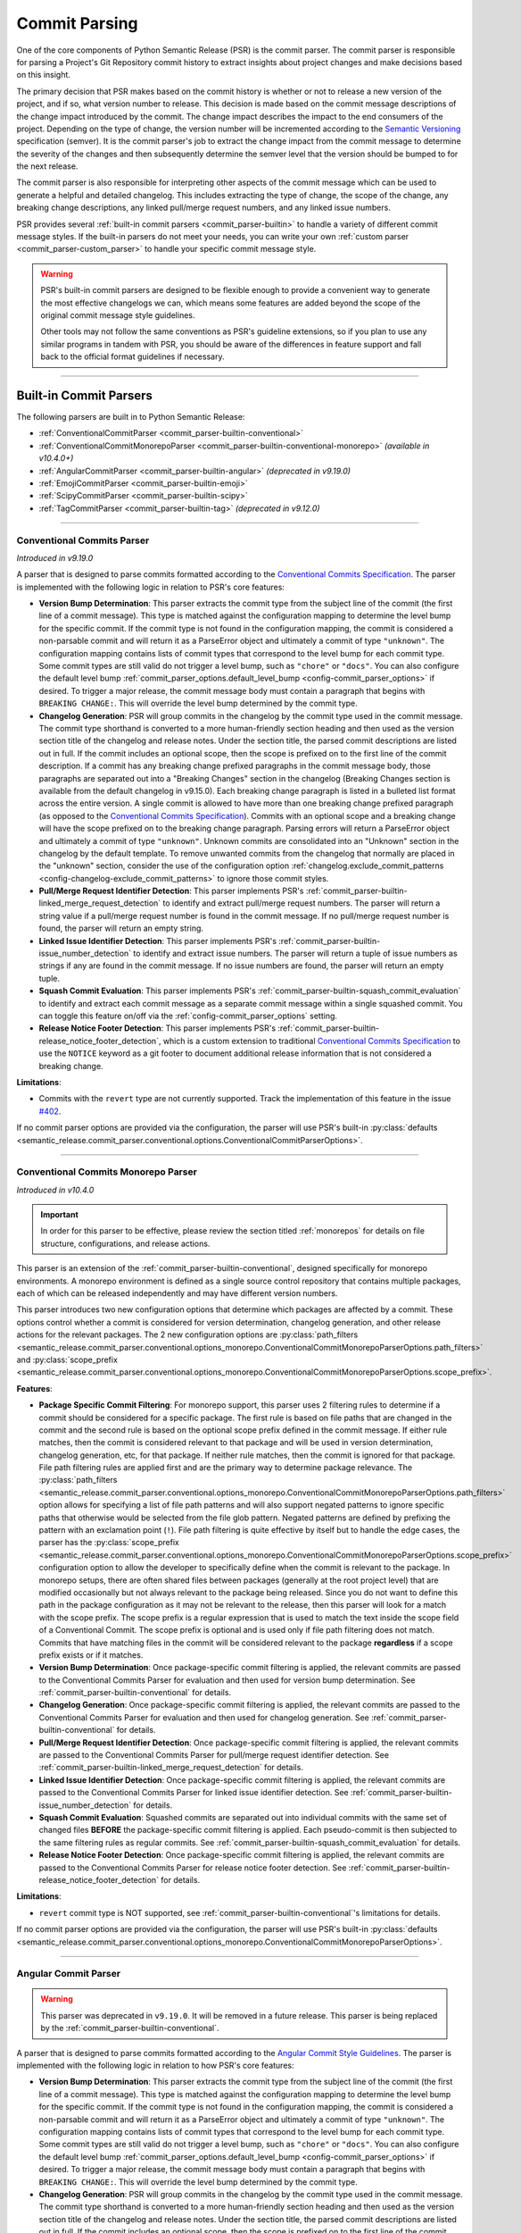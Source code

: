 .. _commit_parsing:

Commit Parsing
==============

One of the core components of Python Semantic Release (PSR) is the commit parser. The
commit parser is responsible for parsing a Project's Git Repository commit history
to extract insights about project changes and make decisions based on this insight.

The primary decision that PSR makes based on the commit history is whether or not
to release a new version of the project, and if so, what version number to release.
This decision is made based on the commit message descriptions of the change impact
introduced by the commit. The change impact describes the impact to the end consumers
of the project. Depending on the type of change, the version number will be
incremented according to the `Semantic Versioning`_ specification (semver).
It is the commit parser's job to extract the change impact from the commit message to
determine the severity of the changes and then subsequently determine the semver level
that the version should be bumped to for the next release.

The commit parser is also responsible for interpreting other aspects of the commit
message which can be used to generate a helpful and detailed changelog. This includes
extracting the type of change, the scope of the change, any breaking change descriptions,
any linked pull/merge request numbers, and any linked issue numbers.

PSR provides several :ref:`built-in commit parsers <commit_parser-builtin>` to handle
a variety of different commit message styles. If the built-in parsers do not meet your
needs, you can write your own :ref:`custom parser <commit_parser-custom_parser>`
to handle your specific commit message style.

.. warning::
  PSR's built-in commit parsers are designed to be flexible enough to provide a
  convenient way to generate the most effective changelogs we can, which means some
  features are added beyond the scope of the original commit message style guidelines.

  Other tools may not follow the same conventions as PSR's guideline extensions, so
  if you plan to use any similar programs in tandem with PSR, you should be aware of the
  differences in feature support and fall back to the official format guidelines if
  necessary.

.. _Semantic Versioning: https://semver.org/

----

.. _commit_parser-builtin:

Built-in Commit Parsers
-----------------------

The following parsers are built in to Python Semantic Release:

- :ref:`ConventionalCommitParser <commit_parser-builtin-conventional>`
- :ref:`ConventionalCommitMonorepoParser <commit_parser-builtin-conventional-monorepo>` *(available in v10.4.0+)*
- :ref:`AngularCommitParser <commit_parser-builtin-angular>` *(deprecated in v9.19.0)*
- :ref:`EmojiCommitParser <commit_parser-builtin-emoji>`
- :ref:`ScipyCommitParser <commit_parser-builtin-scipy>`
- :ref:`TagCommitParser <commit_parser-builtin-tag>` *(deprecated in v9.12.0)*

----

.. _commit_parser-builtin-conventional:

Conventional Commits Parser
"""""""""""""""""""""""""""

*Introduced in v9.19.0*

A parser that is designed to parse commits formatted according to the
`Conventional Commits Specification`_.  The parser is implemented with the following
logic in relation to PSR's core features:

- **Version Bump Determination**: This parser extracts the commit type from the subject
  line of the commit (the first line of a commit message). This type is matched against
  the configuration mapping to determine the level bump for the specific commit. If the
  commit type is not found in the configuration mapping, the commit is considered a
  non-parsable commit and will return it as a ParseError object and ultimately a commit
  of type ``"unknown"``. The configuration mapping contains lists of commit types that
  correspond to the level bump for each commit type. Some commit types are still valid
  do not trigger a level bump, such as ``"chore"`` or ``"docs"``. You can also configure
  the default level bump
  :ref:`commit_parser_options.default_level_bump <config-commit_parser_options>` if desired.
  To trigger a major release, the commit message body must contain a paragraph that begins
  with ``BREAKING CHANGE:``. This will override the level bump determined by the commit type.

- **Changelog Generation**: PSR will group commits in the changelog by the commit type used
  in the commit message. The commit type shorthand is converted to a more human-friendly
  section heading and then used as the version section title of the changelog and release
  notes. Under the section title, the parsed commit descriptions are listed out in full. If
  the commit includes an optional scope, then the scope is prefixed on to the first line of
  the commit description. If a commit has any breaking change prefixed paragraphs in the
  commit message body, those paragraphs are separated out into a "Breaking Changes" section
  in the changelog (Breaking Changes section is available from the default changelog in
  v9.15.0). Each breaking change paragraph is listed in a bulleted list format across the
  entire version. A single commit is allowed to have more than one breaking change
  prefixed paragraph (as opposed to the `Conventional Commits Specification`_). Commits
  with an optional scope and a breaking change will have the scope prefixed on to the
  breaking change paragraph. Parsing errors will return a ParseError object and ultimately
  a commit of type ``"unknown"``. Unknown commits are consolidated into an "Unknown" section
  in the changelog by the default template. To remove unwanted commits from the changelog
  that normally are placed in the "unknown" section, consider the use of the configuration
  option :ref:`changelog.exclude_commit_patterns <config-changelog-exclude_commit_patterns>`
  to ignore those commit styles.

- **Pull/Merge Request Identifier Detection**: This parser implements PSR's
  :ref:`commit_parser-builtin-linked_merge_request_detection` to identify and extract
  pull/merge request numbers. The parser will return a string value if a pull/merge
  request number is found in the commit message. If no pull/merge request number is
  found, the parser will return an empty string.

- **Linked Issue Identifier Detection**: This parser implements PSR's
  :ref:`commit_parser-builtin-issue_number_detection` to identify and extract issue numbers.
  The parser will return a tuple of issue numbers as strings if any are found in the commit
  message. If no issue numbers are found, the parser will return an empty tuple.

- **Squash Commit Evaluation**: This parser implements PSR's
  :ref:`commit_parser-builtin-squash_commit_evaluation` to identify and extract each commit
  message as a separate commit message within a single squashed commit. You can toggle this
  feature on/off via the :ref:`config-commit_parser_options` setting.

- **Release Notice Footer Detection**: This parser implements PSR's
  :ref:`commit_parser-builtin-release_notice_footer_detection`, which is a custom extension
  to traditional `Conventional Commits Specification`_ to use the ``NOTICE`` keyword as a git
  footer to document additional release information that is not considered a breaking change.

**Limitations**:

- Commits with the ``revert`` type are not currently supported. Track the implementation
  of this feature in the issue `#402`_.

If no commit parser options are provided via the configuration, the parser will use PSR's
built-in
:py:class:`defaults <semantic_release.commit_parser.conventional.options.ConventionalCommitParserOptions>`.

.. _#402: https://github.com/python-semantic-release/python-semantic-release/issues/402
.. _Conventional Commits Specification: https://www.conventionalcommits.org/en/v1.0.0

----

.. _commit_parser-builtin-conventional-monorepo:

Conventional Commits Monorepo Parser
""""""""""""""""""""""""""""""""""""

*Introduced in v10.4.0*

.. important::
  In order for this parser to be effective, please review the section titled
  :ref:`monorepos` for details on file structure, configurations, and release actions.

This parser is an extension of the :ref:`commit_parser-builtin-conventional`, designed specifically
for monorepo environments. A monorepo environment is defined as a single source control repository
that contains multiple packages, each of which can be released independently and may have different
version numbers.

This parser introduces two new configuration options that determine which packages are affected
by a commit. These options control whether a commit is considered for version determination,
changelog generation, and other release actions for the relevant packages. The 2 new
configuration options are
:py:class:`path_filters <semantic_release.commit_parser.conventional.options_monorepo.ConventionalCommitMonorepoParserOptions.path_filters>`
and
:py:class:`scope_prefix <semantic_release.commit_parser.conventional.options_monorepo.ConventionalCommitMonorepoParserOptions.scope_prefix>`.

**Features**:

- **Package Specific Commit Filtering**: For monorepo support, this parser uses 2 filtering rules
  to determine if a commit should be considered for a specific package. The first rule is based on
  file paths that are changed in the commit and the second rule is based on the optional scope
  prefix defined in the commit message. If either rule matches, then the commit is considered
  relevant to that package and will be used in version determination, changelog generation, etc,
  for that package. If neither rule matches, then the commit is ignored for that package. File
  path filtering rules are applied first and are the primary way to determine package relevance. The
  :py:class:`path_filters <semantic_release.commit_parser.conventional.options_monorepo.ConventionalCommitMonorepoParserOptions.path_filters>`
  option allows for specifying a list of file path patterns and will also support negated patterns
  to ignore specific paths that otherwise would be selected from the file glob pattern.  Negated
  patterns are defined by prefixing the pattern with an exclamation point (``!``). File path
  filtering is quite effective by itself but to handle the edge cases, the parser has the
  :py:class:`scope_prefix <semantic_release.commit_parser.conventional.options_monorepo.ConventionalCommitMonorepoParserOptions.scope_prefix>`
  configuration option to allow the developer to specifically define when the commit is relevant
  to the package. In monorepo setups, there are often shared files between packages (generally at
  the root project level) that are modified occasionally but not always relevant to the package
  being released. Since you do not want to define this path in the package configuration as it may
  not be relevant to the release, then this parser will look for a match with the scope prefix.
  The scope prefix is a regular expression that is used to match the text inside the scope field
  of a Conventional Commit. The scope prefix is optional and is used only if file path filtering
  does not match. Commits that have matching files in the commit will be considered relevant to
  the package **regardless** if a scope prefix exists or if it matches.

- **Version Bump Determination**: Once package-specific commit filtering is applied, the relevant
  commits are passed to the Conventional Commits Parser for evaluation and then used for version
  bump determination. See :ref:`commit_parser-builtin-conventional` for details.

- **Changelog Generation**: Once package-specific commit filtering is applied, the relevant
  commits are passed to the Conventional Commits Parser for evaluation and then used for
  changelog generation. See :ref:`commit_parser-builtin-conventional` for details.

- **Pull/Merge Request Identifier Detection**: Once package-specific commit filtering is applied,
  the relevant commits are passed to the Conventional Commits Parser for pull/merge request
  identifier detection. See :ref:`commit_parser-builtin-linked_merge_request_detection` for details.

- **Linked Issue Identifier Detection**: Once package-specific commit filtering is applied, the
  relevant commits are passed to the Conventional Commits Parser for linked issue identifier
  detection. See :ref:`commit_parser-builtin-issue_number_detection` for details.

- **Squash Commit Evaluation**: Squashed commits are separated out into individual commits with
  the same set of changed files **BEFORE** the package-specific commit filtering is applied.
  Each pseudo-commit is then subjected to the same filtering rules as regular commits. See
  :ref:`commit_parser-builtin-squash_commit_evaluation` for details.

- **Release Notice Footer Detection**: Once package-specific commit filtering is applied, the
  relevant commits are passed to the Conventional Commits Parser for release notice footer
  detection. See :ref:`commit_parser-builtin-release_notice_footer_detection` for details.

**Limitations**:

- ``revert`` commit type is NOT supported, see :ref:`commit_parser-builtin-conventional`'s
  limitations for details.

If no commit parser options are provided via the configuration, the parser will use PSR's
built-in
:py:class:`defaults <semantic_release.commit_parser.conventional.options_monorepo.ConventionalCommitMonorepoParserOptions>`.

----

.. _commit_parser-builtin-angular:

Angular Commit Parser
"""""""""""""""""""""

.. warning::
  This parser was deprecated in ``v9.19.0``. It will be removed in a future release.
  This parser is being replaced by the :ref:`commit_parser-builtin-conventional`.

A parser that is designed to parse commits formatted according to the
`Angular Commit Style Guidelines`_.  The parser is implemented with the following
logic in relation to how PSR's core features:

- **Version Bump Determination**: This parser extracts the commit type from the subject
  line of the commit (the first line of a commit message). This type is matched against
  the configuration mapping to determine the level bump for the specific commit. If the
  commit type is not found in the configuration mapping, the commit is considered a
  non-parsable commit and will return it as a ParseError object and ultimately a commit
  of type ``"unknown"``. The configuration mapping contains lists of commit types that
  correspond to the level bump for each commit type. Some commit types are still valid
  do not trigger a level bump, such as ``"chore"`` or ``"docs"``. You can also configure
  the default level bump
  :ref:`commit_parser_options.default_level_bump <config-commit_parser_options>` if desired.
  To trigger a major release, the commit message body must contain a paragraph that begins
  with ``BREAKING CHANGE:``. This will override the level bump determined by the commit type.

- **Changelog Generation**: PSR will group commits in the changelog by the commit type used
  in the commit message. The commit type shorthand is converted to a more human-friendly
  section heading and then used as the version section title of the changelog and release
  notes. Under the section title, the parsed commit descriptions are listed out in full. If
  the commit includes an optional scope, then the scope is prefixed on to the first line of
  the commit description. If a commit has any breaking change prefixed paragraphs in the
  commit message body, those paragraphs are separated out into a "Breaking Changes" section
  in the changelog (Breaking Changes section is available from the default changelog in
  v9.15.0). Each breaking change paragraph is listed in a bulleted list format across the
  entire version. A single commit is allowed to have more than one breaking change
  prefixed paragraph (as opposed to the `Angular Commit Style Guidelines`_). Commits
  with an optional scope and a breaking change will have the scope prefixed on to the
  breaking change paragraph. Parsing errors will return a ParseError object and ultimately
  a commit of type ``"unknown"``. Unknown commits are consolidated into an "Unknown" section
  in the changelog by the default template. To remove unwanted commits from the changelog
  that normally are placed in the "unknown" section, consider the use of the configuration
  option :ref:`changelog.exclude_commit_patterns <config-changelog-exclude_commit_patterns>`
  to ignore those commit styles.

- **Pull/Merge Request Identifier Detection**: This parser implements PSR's
  :ref:`commit_parser-builtin-linked_merge_request_detection` to identify and extract
  pull/merge request numbers. The parser will return a string value if a pull/merge
  request number is found in the commit message. If no pull/merge request number is
  found, the parser will return an empty string. *Feature available in v9.13.0+.*

- **Linked Issue Identifier Detection**: This parser implements PSR's
  :ref:`commit_parser-builtin-issue_number_detection` to identify and extract issue numbers.
  The parser will return a tuple of issue numbers as strings if any are found in the commit
  message. If no issue numbers are found, the parser will return an empty tuple. *Feature
  available in v9.15.0+.*

- **Squash Commit Evaluation**: This parser implements PSR's
  :ref:`commit_parser-builtin-squash_commit_evaluation` to identify and extract each commit
  message as a separate commit message within a single squashed commit. You can toggle this
  feature on/off via the :ref:`config-commit_parser_options` setting. *Feature available in
  v9.17.0+.*

- **Release Notice Footer Detection**: This parser implements PSR's
  :ref:`commit_parser-builtin-release_notice_footer_detection`, which is a custom extension
  to traditional `Angular Commit Style Guidelines`_ to use the ``NOTICE`` keyword as a git
  footer to document additional release information that is not considered a breaking change.
  *Feature available in v9.18.0+.*

**Limitations**:

- Commits with the ``revert`` type are not currently supported. Track the implementation
  of this feature in the issue `#402`_.

If no commit parser options are provided via the configuration, the parser will use PSR's
built-in :py:class:`defaults <semantic_release.commit_parser.angular.AngularParserOptions>`.

.. _#402: https://github.com/python-semantic-release/python-semantic-release/issues/402
.. _Angular Commit Style Guidelines: https://github.com/angular/angular.js/blob/master/DEVELOPERS.md#commits

----

.. _commit_parser-builtin-emoji:

Emoji Commit Parser
"""""""""""""""""""

A parser that is designed to parse commits formatted to the `Gitmoji Specification`_
with a few additional features that the specification does not cover but provide similar
functionality expected from a Semantic Release tool.  As the `Gitmoji Specification`_
describes, the emojis can be specified in either the unicode format or the shortcode
text format. See the `Gitmoji Specification`_ for the pros and cons for which format
to use, but regardless, the configuration options must match the format used in the
commit messages. The parser is implemented with the following logic in relation to
how PSR's core features:

- **Version Bump Determination**: This parser only looks for emojis in the subject
  line of the commit (the first line of a commit message). If more than one emoji is
  found, the emoji configured with the highest priority is selected for the change impact
  for the specific commit. The emoji with the highest priority is the one configured in the
  ``major`` configuration option, followed by the ``minor``, and ``patch`` in descending
  priority order. If no emoji is found in the subject line, the commit is classified as
  other and will default to the level bump defined by the configuration option
  :ref:`commit_parser_options.default_level_bump <config-commit_parser_options>`.

- **Changelog Generation**: PSR will group commits in the changelog by the emoji type used
  in the commit message. The emoji is used as the version section title and the commit
  descriptions are listed under that section. No emojis are removed from the commit message
  so each will be listed in the changelog and release notes. When more than one emoji is
  found in the subject line of a commit, the emoji with the highest priority is the one
  that will influence the grouping of the commit in the changelog. Commits containing no
  emojis or non-configured emojis are consolidated into an "Other" section. To remove
  unwanted commits from the changelog that would normally be added into the "other"
  section, consider the use of the configuration option
  :ref:`changelog.exclude_commit_patterns <config-changelog-exclude_commit_patterns>`
  to ignore those commit styles.

- **Pull/Merge Request Identifier Detection**: This parser implements PSR's
  :ref:`commit_parser-builtin-linked_merge_request_detection` to identify and extract
  pull/merge request numbers. The parser will return a string value if a pull/merge
  request number is found in the commit message. If no pull/merge request number is
  found, the parser will return an empty string. *Feature available in v9.13.0+.*

- **Linked Issue Identifier Detection**: [Disabled by default] This parser implements PSR's
  :ref:`commit_parser-builtin-issue_number_detection` to identify and extract issue numbers.
  The parser will return a tuple of issue numbers as strings if any are found in the commit
  message. If no issue numbers are found, the parser will return an empty tuple. This feature
  is disabled by default since it is not a part of the `Gitmoji Specification`_ but can be
  enabled by setting the configuration option ``commit_parser_options.parse_linked_issues``
  to ``true``. *Feature available in v9.15.0+.*

- **Squash Commit Evaluation**: This parser implements PSR's
  :ref:`commit_parser-builtin-squash_commit_evaluation` to identify and extract each commit
  message as a separate commit message within a single squashed commit. You can toggle this
  feature on/off via the :ref:`config-commit_parser_options` setting. *Feature available in
  v9.17.0+.*

- **Release Notice Footer Detection**: This parser implements PSR's
  :ref:`commit_parser-builtin-release_notice_footer_detection`, which is a custom extension
  that uses the ``NOTICE`` keyword as a git footer to document additional release information
  that is not considered a breaking change. *Feature available in v9.18.0+.*

If no commit parser options are provided via the configuration, the parser will use PSR's
built-in :py:class:`defaults <semantic_release.commit_parser.emoji.EmojiParserOptions>`.

.. _Gitmoji Specification: https://gitmoji.dev/specification

----

.. _commit_parser-builtin-scipy:

Scipy Commit Parser
"""""""""""""""""""

A parser that is designed to parse commits formatted according to the
`Scipy Commit Style Guidelines`_. This is essentially a variation of the `Angular Commit Style
Guidelines`_ with all different commit types. Because of this small variance, this parser
only extends our :ref:`commit_parser-builtin-angular` parser with pre-defined scipy commit types
in the default Scipy Parser Options and all other features are inherited.

**Limitations**:

- Commits with the ``REV`` type are not currently supported. Track the implementation
  of this feature in the issue `#402`_.

If no commit parser options are provided via the configuration, the parser will use PSR's
built-in :py:class:`defaults <semantic_release.commit_parser.scipy.ScipyParserOptions>`.

.. _Scipy Commit Style Guidelines: https://scipy.github.io/devdocs/dev/contributor/development_workflow.html#writing-the-commit-message

----

.. _commit_parser-builtin-tag:

Tag Commit Parser
"""""""""""""""""

.. warning::
  This parser was deprecated in ``v9.12.0``. It will be removed in a future release.

The original parser from v1.0.0 of Python Semantic Release. Similar to the
emoji parser above, but with less features.

If no commit parser options are provided via the configuration, the parser will use PSR's
built-in :py:class:`defaults <semantic_release.commit_parser.tag.TagParserOptions>`.

----

.. _commit_parser-builtin-linked_merge_request_detection:

Common Linked Merge Request Detection
"""""""""""""""""""""""""""""""""""""

*Introduced in v9.13.0*

All of the PSR built-in parsers implement common pull/merge request identifier detection
logic to extract pull/merge request numbers from the commit message regardless of the
VCS platform. The parsers evaluate the subject line for a parenthesis-enclosed number
at the end of the line. PSR's parsers will return a string value if a pull/merge request
number is found in the commit message. If no pull/merge request number is found, the
parsers will return an empty string.

**Examples**:

*All of the following will extract a MR number of "x123", where 'x' is the character prefix*

1. BitBucket: ``Merged in feat/my-awesome-feature  (pull request #123)``

2. GitHub: ``feat: add new feature  (#123)``

3. GitLab: ``fix: resolve an issue (!123)``

----

.. _commit_parser-builtin-issue_number_detection:

Common Issue Identifier Detection
"""""""""""""""""""""""""""""""""

*Introduced in v9.15.0*

All of the PSR built-in parsers implement common issue identifier detection logic,
which is similar to many VCS platforms such as GitHub, GitLab, and BitBucket. The
parsers will look for common issue closure text prefixes in the `Git Trailer format`_
in the commit message to identify and extract issue numbers. The detection logic is
not strict to any specific issue tracker as we try to provide a flexible approach
to identifying issue numbers but in order to be flexible, it is **required** to the
use the `Git Trailer format`_ with a colon (``:``) as the token separator.

PSR attempts to support all variants of issue closure text prefixes, but not all will work
for your VCS. PSR supports the following case-insensitive prefixes and their conjugations
(plural, present, & past tense):

- close (closes, closing, closed)

- fix (fixes, fixing, fixed)

- resolve (resolves, resolving, resolved)

- implement (implements, implementing, implemented)

PSR also allows for a more flexible approach to identifying more than one issue number without
the need of extra git trailers (although PSR does support multiple git trailers). PSR support
various list formats which can be used to identify more than one issue in a list. This format
will not necessarily work on your VCS. PSR currently support the following list formats:

- comma-separated (ex. ``Closes: #123, #456, #789``)
- space-separated (ex. ``resolve: #123 #456 #789``)
- semicolon-separated (ex. ``Fixes: #123; #456; #789``)
- slash-separated (ex. ``close: #123/#456/#789``)
- ampersand-separated (ex. ``Implement: #123 & #789``)
- and-separated (ex. ``Resolve: #123 and #456 and #789``)
- mixed (ex. ``Closed: #123, #456, and #789`` or ``Fixes: #123, #456 & #789``)

All the examples above use the most common issue number prefix (``#``) but PSR is flexible
to support other prefixes used by VCS platforms or issue trackers such as JIRA (ex. ``ABC-###``).

The parsers will return a tuple of issue numbers as strings if any are found in the commit
message. Strings are returned to ensure that the any issue number prefix characters are
preserved (ex. ``#123`` or ``ABC-123``). If no issue numbers are found, the parsers will
return an empty tuple.

**References**:

- `BitBucket: Resolving Issues Automatically <https://support.atlassian.com/bitbucket-cloud/docs/resolve-issues-automatically-when-users-push-code/>`_
- `GitHub: Linking Issue to PR <https://docs.github.com/en/issues/tracking-your-work-with-issues/using-issues/linking-a-pull-request-to-an-issue>`_
- `GitLab: Default Closing Patterns <https://docs.gitlab.com/ee/user/project/issues/managing_issues.html#default-closing-pattern>`_

.. _Git Trailer format: https://git-scm.com/docs/git-interpret-trailers

----

.. _commit_parser-builtin-release_notice_footer_detection:

Common Release Notice Footer Detection
""""""""""""""""""""""""""""""""""""""

*Introduced in v9.18.0**

All of the PSR built-in parsers implement common release notice footer detection logic
to identify and extract a ``NOTICE`` git trailer that documents any additional release
information the developer wants to provide to the software consumer. The idea extends
from the concept of the ``BREAKING CHANGE:`` git trailer to document any breaking change
descriptions but the ``NOTICE`` trailer is intended to document any information that is
below the threshold of a breaking change while still important for the software consumer
to be aware of. Common uses would be to provide deprecation warnings or more detailed
change usage information for that release. Parsers will collapse single newlines after
the ``NOTICE`` trailer into a single line paragraph. Commits may have more than one
``NOTICE`` trailer in a single commit message. Each
:py:class:`ParsedCommit <semantic_release.commit_parser.token.ParsedCommit>` will have
a ``release_notices`` attribute that is a tuple of string paragraphs to identify each
release notice.

In the default changelog and release notes template, these release notices will be
formatted into their own section called **Additional Release Information**. Each will
include any commit scope defined and each release notice in alphabetical order.

----

.. _commit_parser-builtin-squash_commit_evaluation:

Common Squash Commit Evaluation
"""""""""""""""""""""""""""""""

*Introduced in v9.17.0*

All of the PSR built-in parsers implement common squash commit evaluation logic to identify
and extract individual commit messages from a single squashed commit. The parsers will
look for common squash commit delimiters and multiple matches of the commit message
format to identify each individual commit message that was squashed. The parsers will
return a list containing each commit message as a separate commit object. Squashed commits
will be evaluated individually for both the level bump and changelog generation. If no
squash commits are found, a list with the single commit object will be returned.

Currently, PSR has been tested against GitHub, BitBucket, and official ``git`` squash
merge commit messages. GitLab does not have a default template for squash commit messages
but can be customized per project or server. If you are using GitLab, you will need to
ensure that the squash commit message format is similar to the example below.

**Example**:

*The following example will extract three separate commit messages from a single GitHub
formatted squash commit message of conventional commit style:*

.. code-block:: text

    feat(config): add new config option (#123)

    * refactor(config): change the implementation of config loading

    * docs(configuration): defined new config option for the project

When parsed with the default conventional-commit parser with squash commits toggled on,
the version bump will be determined by the highest level bump of the three commits (in
this case, a minor bump because of the feature commit) and the release notes would look
similar to the following:

.. code-block:: markdown

    ## Features

    - **config**: add new config option (#123)

    ## Documentation

    - **configuration**: defined new config option for the project (#123)

    ## Refactoring

    - **config**: change the implementation of config loading (#123)

Merge request numbers and commit hash values will be the same across all extracted
commits. Additionally, any :ref:`config-changelog-exclude_commit_patterns` will be
applied individually to each extracted commit so if you are have an exclusion match
for ignoring ``refactor`` commits, the second commit in the example above would be
excluded from the changelog.

.. important::
  When squash commit evaluation is enabled, if you squashed a higher level bump commit
  into the body of a lower level bump commit, the higher level bump commit will be
  evaluated as the level bump for the entire squashed commit. This includes breaking
  change descriptions.

----

.. _commit_parser-builtin-customization:

Customization
"""""""""""""

Each of the built-in parsers can be customized by providing overrides in the
:ref:`config-commit_parser_options` setting of the configuration file. This can
be used to toggle parsing features on and off or to add, modify, or remove the
commit types that are used to determine the level bump for a commit. Review the
API documentation for the specific parser's options class to see what changes to
the default behavior can be made.

----

.. _commit_parser-custom_parser:

Custom Parsers
--------------

Custom parsers can be written to handle commit message styles that are not covered
by the built-in parsers or by option customization of the built-in parsers.

Python Semantic Release provides several building blocks to help you write your parser.
To maintain compatibility with how Python Semantic Release will invoke your parser, you
should use the appropriate object as described below, or create your own object as a
subclass of the original which maintains the same interface. Type parameters are defined
where appropriate to assist with static type-checking.

The :ref:`commit_parser <config-commit_parser>` option, if set to a string which
does not match one of Python Semantic Release's built-in commit parsers, will be
used to attempt to dynamically import a custom commit parser class.

In order to use your custom parser, you must provide how to import the module and class
via the configuration option. There are two ways to provide the import string:

1.  **File Path & Class**: The format is ``"path/to/module_file.py:ClassName"``. This
    is the easiest way to provide a custom parser. This method allows you to store your
    custom parser directly in the repository with no additional installation steps. PSR
    will locate the file, load the module, and instantiate the class. Relative paths are
    recommended and it should be provided relative to the current working directory. This
    import variant is available in v9.16.0 and later.

2.  **Module Path & Class**: The format is ``"package.module_name:ClassName"``. This
    method allows you to store your custom parser in a package that is installed in the
    same environment as PSR. This method is useful if you want to share your custom parser
    across multiple repositories. To share it across multiple repositories generally you will
    need to publish the parser as its own separate package and then ``pip install`` it into
    the current virtual environment. You can also keep it in the same repository as your
    project as long as it is in the current directory of the virtual environment and is
    locatable by the Python import system. You may need to set the ``PYTHONPATH`` environment
    variable if you have a more complex directory structure.  This import variant is available
    in v8.0.0 and later.

    To test that your custom parser is importable, you can run the following command in the
    directory where PSR will be executed:

    .. code-block:: bash

        python -c "from package.module_name import ClassName"

    .. note::
      Remember this is basic python import rules so the package name is optional and generally
      packages are defined by a directory with ``__init__.py`` files.


.. _commit_parser-tokens:

Tokens
""""""
The tokens built into Python Semantic Release's commit parsing mechanism are inspired
by both the error-handling mechanism in `Rust's error handling`_ and its
implementation in `black`_. It is documented that `catching exceptions in Python is
slower`_ than the equivalent guard implemented using ``if/else`` checking when
exceptions are actually caught, so although ``try/except`` blocks are cheap if no
exception is raised, commit parsers should always return an object such as
:py:class:`ParseError <semantic_release.commit_parser.token.ParseError>`
instead of raising an error immediately. This is to avoid catching a potentially large
number of parsing errors being caught as the commit history of a repository is being
parsed. Python Semantic Release does not raise an exception if a commit cannot be parsed.

Python Semantic Release uses :py:class:`ParsedCommit <semantic_release.commit_parser.token.ParsedCommit>`
as the return type of a successful parse operation, and
:py:class:`ParseError <semantic_release.commit_parser.token.ParseError>`
as the return type from an unsuccessful parse of a commit. You should review the API
documentation linked to understand the fields available on each of these objects.

It is important to note, the :py:class:`ParseError <semantic_release.commit_parser.token.ParseError>`
implements an additional method, ``raise_error``. This method raises a
:py:class:`CommitParseError <semantic_release.errors.CommitParseError>` with the message
contained in the ``error`` field, as a convenience.

In Python Semantic Release, the type ``semantic_release.commit_parser.token.ParseResult``
is defined as ``ParseResultType[ParsedCommit, ParseError]``, as a convenient shorthand.

:py:class:`ParseResultType <semantic_release.commit_parser.token.ParseResultType>` is a
generic type, which is the ``Union`` of its two type parameters. One of the types in this
union should be the type returned on a successful parse of the ``commit``, while the other
should be the type returned on an unsuccessful parse of the ``commit``.

A custom parser result type, therefore, could be implemented as follows:

* ``MyParsedCommit`` subclasses :py:class:`ParsedCommit <semantic_release.commit_parser.token.ParsedCommit>`

* ``MyParseError`` subclasses :py:class:`ParseError <semantic_release.commit_parser.token.ParseError>`

* ``MyParseResult = ParseResultType[MyParsedCommit, MyParseError]``

Internally, Python Semantic Release uses ``isinstance()`` to determine if the result
of parsing a commit was a success or not, so you should check that your custom result
and error types return ``True`` from ``isinstance(<object>, ParsedCommit)`` and
``isinstance(<object>, ParseError)`` respectively.

While it's not advisable to remove any of the fields that are available in the built-in
token types, currently only the ``bump`` field of the successful result type is used to
determine how the version should be incremented as part of this release. However, it's
perfectly possible to add additional fields to your tokens which can be populated by
your parser; these fields will then be available on each commit in your
:ref:`changelog template <changelog-templates>`, so you can make additional information
available.

.. _Rust's error handling: https://doc.rust-lang.org/book/ch09-02-recoverable-errors-with-result.html
.. _black: https://github.com/psf/black/blob/main/src/black/rusty.py
.. _catching exceptions in Python is slower: https://docs.python.org/3/faq/design.html#how-fast-are-exceptions
.. _namedtuple: https://docs.python.org/3/library/typing.html#typing.NamedTuple

.. _commit_parser-parser-options:

Parser Options
""""""""""""""

When writing your own parser, you should accompany the parser with an "options" class
which accepts the appropriate keyword arguments. This class' ``__init__`` method should
store the values that are needed for parsing appropriately. Python Semantic Release will
pass any configuration options from the configuration file's
:ref:`commit_parser_options <config-commit_parser_options>`, into your custom parser options
class. To ensure that the configuration options are passed correctly, the options class
should inherit from the
:py:class:`ParserOptions <semantic_release.commit_parser._base.ParserOptions>` class.

The "options" class is used to validate the options which are configured in the repository,
and to provide default values for these options where appropriate.

.. _commit_parsing-commit-parsers:

Commit Parsers
""""""""""""""

The commit parsers that are built into Python Semantic Release implement an instance
method called ``parse``, which takes a single parameter ``commit`` of type
`git.objects.commit.Commit <gitpython-commit-object>`_, and returns the type
``ParseResultType``.

To be compatible with Python Semantic Release, a commit parser must subclass
:py:class:`CommitParser <semantic_release.commit_parser._base.CommitParser>`.
A subclass must implement the following:

* A class-level attribute ``parser_options``, which must be set to
  :py:class:`ParserOptions <semantic_release.commit_parser._base.ParserOptions>` or a
  subclass of this.

* An ``__init__`` method which takes a single parameter, ``options``, that should be
  of the same type as the class' ``parser_options`` attribute.

* A method, ``parse``, which takes a single parameter ``commit`` that is of type
  `git.objects.commit.Commit <gitpython-commit-object>`_, and returns
  :py:class:`ParseResult <semantic_release.commit_parser.token.ParseResult>`, or a
  subclass of this.

By default, the constructor for
:py:class:`CommitParser <semantic_release.commit_parser._base.CommitParser>`
will set the ``options`` parameter on the ``options`` attribute of the parser, so there
is no need to override this in order to access ``self.options`` during the ``parse``
method. However, if you have any parsing logic that needs to be done only once, it may
be a good idea to perform this logic during parser instantiation rather than inside the
``parse`` method. The parse method will be called once per commit in the repository's
history during parsing, so the effect of slow parsing logic within the ``parse`` method
will be magnified significantly for projects with sizeable Git histories.

Commit Parsers have two type parameters, "TokenType" and "OptionsType". The first
is the type which is returned by the ``parse`` method, and the second is the type
of the "options" class for this parser.

Therefore, a custom commit parser could be implemented via:

.. code-block:: python

    class MyParserOptions(semantic_release.ParserOptions):
        def __init__(self, message_prefix: str) -> None:
            self.prefix = message_prefix * 2


    class MyCommitParser(
        semantic_release.CommitParser[semantic_release.ParseResult, MyParserOptions]
    ):
        def parse(self, commit: git.objects.commit.Commit) -> semantic_release.ParseResult:
            ...

.. _gitpython-commit-object: https://gitpython.readthedocs.io/en/stable/reference.html#module-git.objects.commit
